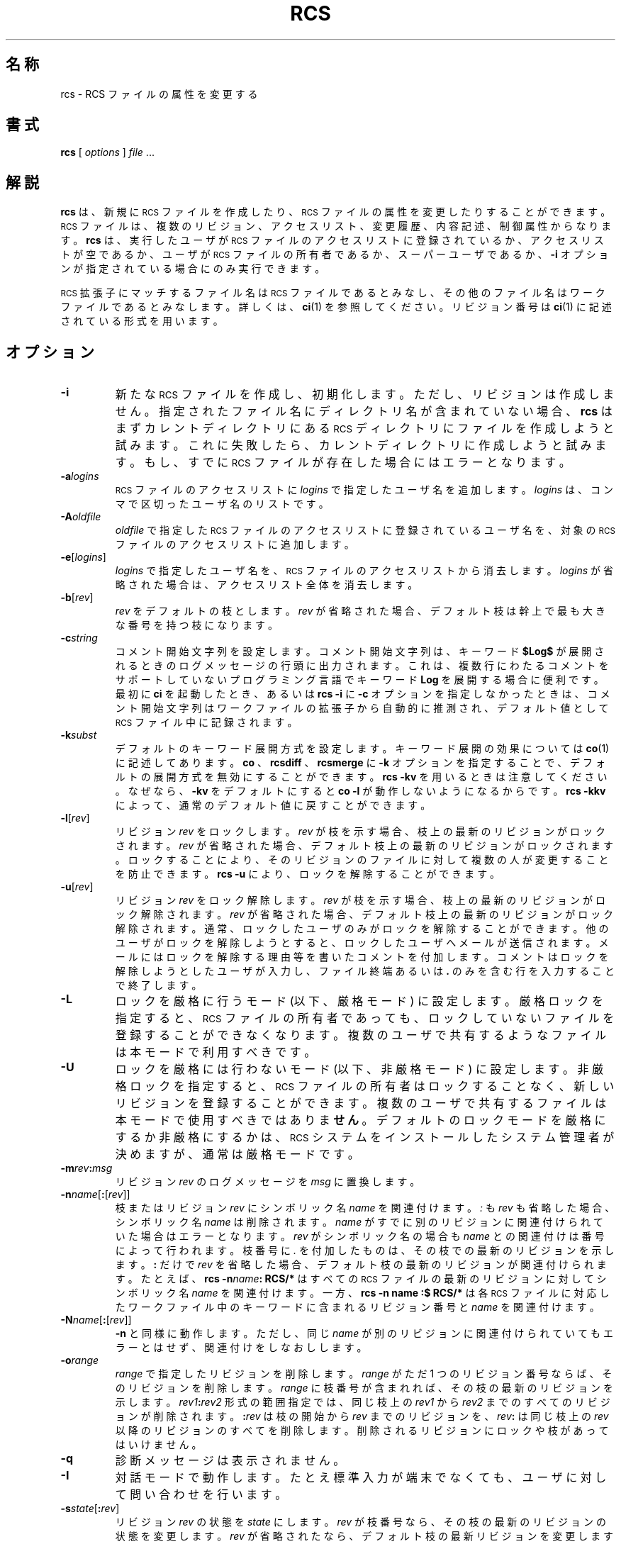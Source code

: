 .de Id
.ds Rv \\$3
.ds Dt \\$4
..
.Id $Id: rcs.1,v 1.1.1.1 1999/07/19 01:49:14 cvs Exp $
.ds r \&\s-1RCS\s0
.if n .ds - \%--
.if t .ds - \(em
.TH RCS 1 \*(Dt GNU
.SH 名称
rcs \- RCS ファイルの属性を変更する
.SH 書式
.B rcs
.RI [ " options " ] " file " .\|.\|.
.SH 解説
.B rcs
は、新規に \*r ファイルを作成したり、\*r ファイルの属性を変更したりす
ることができます。\*r ファイルは、複数のリビジョン、アクセスリスト、変
更履歴、内容記述、制御属性からなります。
.B rcs
は、実行したユーザが \*r ファイルのアクセスリストに登録されているか、
アクセスリストが空であるか、ユーザが \*r ファイルの所有者であるか、スー
パーユーザであるか、
.B \-i
オプションが指定されている場合にのみ実行できます。
.PP
\*r 拡張子にマッチするファイル名は \*r ファイルであるとみなし、その他
のファイル名はワークファイルであるとみなします。詳しくは、
.BR ci (1)
を参照してくださ
い。リビジョン番号は
.BR ci (1)
に記述されている形式を用います。
.SH オプション
.TP
.B \-i
新たな \*r ファイルを作成し、初期化します。ただし、リビジョンは作成しま
せん。指定されたファイル名にディレクトリ名が含まれていない場合、
.B rcs
はまずカレントディレクトリにある \*r ディレクトリにファイルを作成しよう
と試みます。これに失敗したら、カレントディレクトリに作成しようと試みます。もし、すでに \*r 
ファイルが存在した場合にはエラーとなります。
.TP
.BI \-a "logins"
\*r ファイルのアクセスリストに
.I logins
で指定したユーザ名を追加します。
.I logins
は、コンマで区切ったユーザ名のリストです。
.TP
.BI \-A "oldfile"
.I oldfile
で指定した \*r ファイルのアクセスリストに登録されているユーザ
名を、対象の \*r ファイルのアクセスリストに追加します。
.TP
.BR \-e [\f2logins\fP]
.I logins
で指定したユーザ名を、\*r ファイルのアクセスリストから消去します。
.I logins
が省略された場合は、アクセスリスト全体を消去します。
.TP
.BR \-b [\f2rev\fP]
.I rev
をデフォルトの枝とします。
.I rev
が省略された場合、デフォルト枝は
幹上で最も大きな番号を持つ枝になります。
.TP
.BI \-c string
コメント開始文字列を設定します。コメント開始文字列は、キーワード
.B $\&Log$
が展開されるときのログメッセージの行頭に出力されます。これは、複
数行にわたるコメントをサポートしていないプログラミング言語でキー
ワード
.B Log
を展開する場合に便利です。最初に
.B ci
を起動したとき、あるいは
.B "rcs\ \-i"
に
.B \-c
オプションを指定しなかったときは、コメント開始文字列はワー
クファイルの拡張子から自動的に推測され、デフォルト値として \*r ファイ
ル中に記録されます。
.TP
.BI \-k subst
デフォルトのキーワード展開方式を設定します。キーワード展開の効果につい
ては
.BR co (1)
に記述してあります。
.B co
、
.B rcsdiff
、
.B rcsmerge
に
.B \-k
オプションを指定することで、デフォルトの展開方式を無効にすることができます。
.B "rcs\ \-kv"
を用い
るときは注意してください。なぜなら、
.B \-kv
をデフォルトにすると
.B "co\ \-l"
が動作しないようになるからです。
.B "rcs\ \-kkv"
によって、通常のデフォルト値に戻すことができます。
.TP
.BR \-l [\f2rev\fP]
リビジョン
.I rev
をロックします。
.I rev
が枝を示す場合、枝上の最新のリビジョ
ンがロックされます。
.I rev
が省略された場合、デフォルト枝上の最新のリビジョ
ンがロックされます。ロックすることにより、そのリビジョンのファイルに対して複数の人が
変更することを防止できます。
.B "rcs\ \-u"
により、ロックを解除することができます。
.TP
.BR \-u [\f2rev\fP]
リビジョン
.I rev
をロック解除します。
.I rev
が枝を示す場合、枝上の最新のリ
ビジョンがロック解除されます。
.I rev
が省略された場合、デフォルト枝上の最
新のリビジョンがロック解除されます。通常、ロックしたユーザのみがロック
を解除することができます。他のユーザがロックを解除しようとすると、ロ
ックしたユー
ザへメールが送信されます。メールにはロックを解除する理由等を書いた
コメントを付加します。コメントはロックを解除しようとしたユーザが入力し、
ファイル終端あるいは
.B \&.
のみを含む行を入力することで終了します。
.TP
.B \-L
ロックを厳格に行うモード (以下、厳格モード) に設定します。
厳格ロックを指定すると、\*r ファイルの
所有者であっても、ロックしていないファイルを登録することができなくなりま
す。複数のユーザで共有するようなファイルは本モードで利用すべきです。
.TP
.B \-U
ロックを厳格には行わないモード (以下、非厳格モード) に設定します。
非厳格ロックを指定すると、\*r ファイ
ルの所有者はロックすることなく、新しいリビジョンを登録することができます。複数の
ユーザで共有するファイルは本モードで使用すべきではありま
.B せん
。デフォル
トのロックモードを厳格にするか非厳格にするかは、\*r システムをインストー
ルしたシステム管理者が決めますが、通常は厳格モードです。
.TP
\f3\-m\fP\f2rev\fP\f3:\fP\f2msg\fP
リビジョン
.I rev
のログメッセージを
.I msg
に置換します。
.TP
\f3\-n\fP\f2name\fP[\f3:\fP[\f2rev\fP]]
枝またはリビジョン
.I rev
にシンボリック名
.I name
を関連付けます。
.I \&:
も
.I rev 
も省略した場合、シンボリック名
.I name
は削除されます。
.I name
がすでに別の
リビジョンに関連付けられていた場合はエラーとなります。
.I rev
がシンボリッ
ク名の場合も
.I name
との関連付けは番号によって行われます。枝番号に
.I \&.
を付加したものは、その枝での最新のリビジョンを示します。
.B \&:
だけで
.I rev
を省略した場合、デフォルト枝の最新のリビジョンが関連付けられます。たとえば、
.BI "rcs\ \-n" name ":\ RCS/*"
はすべての \*r ファイルの最新のリビジョンに対してシ
ンボリック名
.I name
を関連付けます。一方、
.B "rcs\ \-n" name ":$ RCS/*"
は各 \*r ファ
イルに対応したワークファイル中のキーワードに含まれるリビジョン番号と 
.I name
を関連付けます。
.TP
\f3\-N\fP\f2name\fP[\f3:\fP[\f2rev\fP]]
.B -n
と同様に動作します。ただし、同じ
.I name
が別のリビジョンに関連付けら
れていてもエラーとはせず、関連付けをしなおしします。
.TP
.BI \-o range
.I range
で指定したリビジョンを削除します。
.I range
がただ 1 つのリビジョン
番号ならば、そのリビジョンを削除します。
.I range
に枝番号が含まれれば、そ
の枝の最新のリビジョンを示します。
.IB rev1 : rev2
形式の範囲指定では、同じ枝
上の
.I rev1
から
.I rev2
までのすべてのリビジョンが削除されます。
.BI : rev
は枝
の開始から
.I rev
までのリビジョンを、
.IB rev :
は同じ枝上の
.I rev
以降のリビジョ
ンのすべてを削除します。削除されるリビジョンにロックや枝があってはいけません。
.TP
.B \-q
診断メッセージは表示されません。
.TP
.B \-I
対話モードで動作します。たとえ標準入力が端末でなくても、ユーザに対して
問い合わせを行います。
.TP
.B \-s\f2state\fP\f1[\fP:\f2rev\fP\f1]\fP
リビジョン
.I rev
の状態を
.I state
にします。
.I rev
が枝番号なら、その枝の最新
のリビジョンの状態を変更します。
.I rev
が省略されたなら、デフォルト枝の最
新リビジョンを変更します。
.I state
としては自由な識別子を指定できます。一
般に用いられる識別子としては、
.B Exp
(experimental: 実験的)、
.B Stab
(stable: 安定した)、
.B Rel
(released: リリースした)があります。デフォルトで
は、
.BR ci (1)
は状態を
.B Exp
にします。
.TP
.BR \-t [\f2file\fP]
\*r ファイルの内容記述テキストをファイル
.I file
の内容で置換します。すで
に存在していた内容記述は削除されます。ファイル名は
.B \-
で始まってはいけ
ません。file が省略された場合、テキストは標準入力から読み込まれ、ファ
イル終端または
.B \&.
のみを含む行で終了します。可能ならば、テキストの入力を
促すプロンプトが表示されます(
.B \-I
オプションの項を参照)。
.B \-i
オプションを
指定すると、
.B \-t
オプションが指定されていなくても内容記述テキストの入力
を求めます。
.TP
.BI \-t\- string
\*r ファイルの内容記述テキストを文字列
.I string
で置換します。すでに存在し
ていた内容記述は削除されます。
.TP
.BI \-V n
\*r システムのバージョン
.I n
のエミュレーションを行います。詳細は
.BR co (1) 
を参照してください。
.TP
.BI \-x "suffixes"
\*r ファイル拡張子を指定します。詳しくは
.BR ci (1)
を参照してください。
.SH 互換性
.BI \-b rev
オプションを指定すると、 \*r バージョン 3 以前では処理できない \*r 
ファイルが生成されます。
.PP
.BI \-k subst
オプションを指定する(
.B \-kkv
は除く)と、 \*r バージョン 4 以前では
処理できない \*r ファイルが生成されます。
.PP
過去のバージョンの \*r で処理できる \*r ファイルを生成するために
.BI "rcs\ \-V" n 
を利用することができます。
.PP
バージョン 5.5 以前の \*r は
.B \-x
オプションをサポートしません。\*r ファ
イルの拡張子としては ,v が用いられます。
.SH 関連ファイル
.B rcs
は
.BR ci (1)
とほぼ同様のファイル群にアクセスします。ただし、アクセスは
すべて実行ユーザ ID によって行われます。また、ワークファイルに書き込みを
行いません。リビジョン番号として
.B $
を指定しなかった場合、ワークファ
イルを読むこともありません。
.SH 環境変数
.TP
.B \s-1RCSINIT\s0
コマンドライン引数に先立って指定すべきオプションを指定します。オプショ
ンは空白で区切って指定します。詳しくは
.BR ci (1)
を参照してください。
.SH 診断
\*r ファイル名、処理対象のリビジョン番号が表示されます。すべての処理が
成功した場合に限り終了ステータス 0 を返します。
.SH 作者
Author: Walter F. Tichy.
.br
Revision Number: \*(Rv; Release Date: \*(Dt.
.br
Copyright \(co 1982, 1988, 1989 by Walter F. Tichy.
.br
Copyright \(co 1990, 1991 by Paul Eggert.
.SH 関連項目
co(1), ci(1), ident(1), rcsdiff(1), rcsintro(1), rcsmerge(1), rlog(1),
rcsfile(5)
.br
Walter F. Tichy,
\*r\*-A System for Version Control,
.I "Software\*-Practice & Experience"
.BR 15 ,
7 (July 1985), 637-654.
.SH バグ
以前の版の
.B rcs
では
.B -o
オプションにおけるリビジョンの区切りは
.B \-
でした。
しかし、これはシンボリック名が
.B \-
を含んでいるときに混乱を生じます。
従来の版との互換性のため、
.B \-
を用いた記法もサポートしますが、この記法
を用いた場合は警告メッセージを表示します。
.PP
シンボリック名が指しているリビジョンが存在するとは限りません。例えば、
.B \-o 
オプションによってリビジョンが削除されてもそれを指すシンボリック名は削
除されずに残っています。シンボリック名を削除するには
.B \-n
オプションを用いる必要があります。
